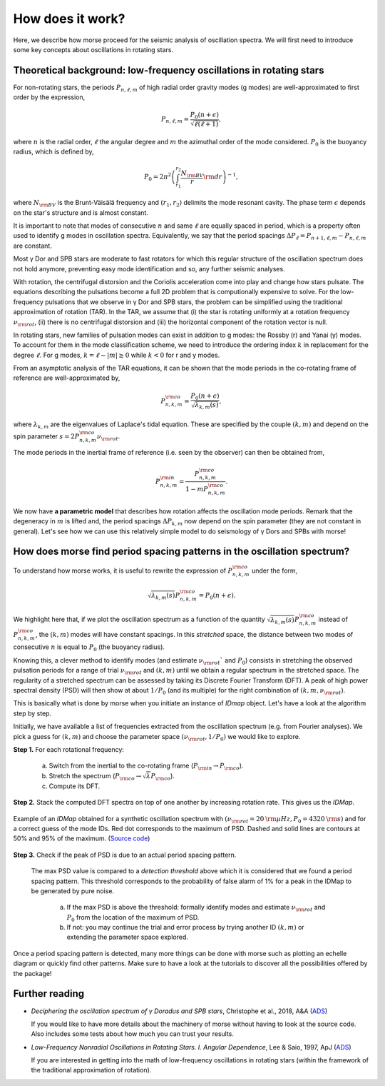 How does it work?
=================

Here, we describe how morse proceed for the seismic analysis of oscillation
spectra. We will first need to introduce some key concepts about oscillations in
rotating stars.

Theoretical background: low-frequency oscillations in rotating stars
--------------------------------------------------------------------

For non-rotating stars, the periods :math:`P_{n,\ell,m}` of high radial order
gravity modes (g modes) are well-approximated to first order by the expression,

.. math::
    P_{n,\ell,m} = \frac{P_0 \left(n + \epsilon\right)}{\sqrt{\ell\left(\ell + 1\right)}},

where :math:`n` is the radial order, :math:`\ell` the angular degree and
:math:`m` the azimuthal order of the mode considered.
:math:`P_0` is the buoyancy radius, which is defined by,

.. math::
    P_0 = 2\pi^2 \left( \int_{r_1}^{r_2} \frac{N_{\rm BV}}{r} {\rm d}r \right)^{-1},

where :math:`N_{\rm BV}` is the Brunt-Väisälä frequency and :math:`(r_1,r_2)`
delimits the mode resonant cavity. The phase term :math:`\epsilon` depends on
the star's structure and is almost constant.

It is important to note that modes of consecutive :math:`n` and same :math:`\ell`
are equally spaced in period, which is a property often used to identify g modes
in oscillation spectra. Equivalently, we say that the period spacings
:math:`\Delta P_{\ell} = P_{n+1,\ell,m} - P_{n,\ell,m}` are constant.

Most γ Dor and SPB stars are moderate to fast rotators for which this regular
structure of the oscillation spectrum does not hold anymore, preventing
easy mode identification and so, any further seismic analyses.

With rotation, the centrifugal distorsion and the Coriolis acceleration
come into play and change how stars pulsate. The equations describing the
pulsations become a full 2D problem that is computionally expensive to solve.
For the low-frequency pulsations that we observe in γ Dor and SPB stars,
the problem can be simplified using the traditional approximation of rotation (TAR).
In the TAR, we assume that (i) the star is rotating uniformly at a rotation
frequency :math:`\nu_{\rm rot}`,
(ii) there is no centrifugal distorsion and
(iii) the horizontal component of the rotation vector is null.

In rotating stars, new families of pulsation modes can exist in addition to g modes:
the Rossby (r) and Yanai (y) modes. To account for them in the mode classification
scheme, we need to introduce the ordering index :math:`k` in replacement for the
degree :math:`\ell`. For g modes, :math:`k=\ell-|m|\geq 0` while :math:`k < 0`
for r and y modes.

From an asymptotic analysis of the TAR equations, it can be shown that the mode
periods in the co-rotating frame of reference are well-approximated by,

.. math::
    P_{n, k, m}^{\rm co} = \frac{P_0 \left(n + \epsilon\right)}{\sqrt{\lambda_{k,m}\left(s\right)}},

where :math:`\lambda_{k,m}` are the eigenvalues of Laplace's tidal equation. These
are specified by the couple :math:`(k,m)` and depend on the spin parameter
:math:`s = 2 P_{n,k,m}^{\rm co} \nu_{\rm rot}`.

The mode periods in the inertial frame of reference (i.e. seen by the observer)
can then be obtained from,

.. math::
    P_{n, k, m}^{\rm in} = \frac{P_{n,k,m}^{\rm co}}{1 - m P_{n,k,m}^{\rm co}}.

We now have **a parametric model** that describes how rotation affects the
oscillation mode periods. Remark that the degeneracy in :math:`m` is lifted and,
the period spacings :math:`\Delta P_{k,m}` now depend on the spin parameter
(they are not constant in general). Let's see how we can use this relatively
simple model to do seismology of γ Dors and SPBs with morse!

How does morse find period spacing patterns in the oscillation spectrum?
------------------------------------------------------------------------

To understand how morse works, it is useful to rewrite the expression of
:math:`P_{n, k, m}^{\rm co}` under the form,

.. math::
    \sqrt{\lambda_{k,m}\left(s\right)}P_{n, k, m}^{\rm co} = P_0 \left(n + \epsilon\right).

We highlight here that, if we plot the oscillation spectrum as a function of
the quantity :math:`\sqrt{\lambda_{k,m}\left(s\right)}P_{n, k, m}^{\rm co}`
instead of :math:`P_{n, k, m}^{\rm co}`, the :math:`(k,m)` modes will
have constant spacings. In this *stretched* space, the distance between two
modes of consecutive :math:`n` is equal to :math:`P_0` (the buoyancy radius).

.. image:: IllusStretchSpectrum.png

Knowing this, a clever method to identify modes (and estimate
:math:`\nu_{\rm rot}`` and :math:`P_0`) consists in stretching the observed
pulsation periods for a range of trial :math:`\nu_{\rm rot}` and
:math:`(k,m)` until we obtain a regular spectrum in the stretched space.
The regularity of a stretched spectrum can be assessed by taking its
Discrete Fourier Transform (DFT). A peak of high power spectral
density (PSD) will then show at about :math:`1/P_0` (and its multiple) for the
right combination of :math:`(k,m,\nu_{\rm rot})`.

This is basically what is done by morse when you initiate an instance of `IDmap`
object. Let's have a look at the algorithm step by step.

Initially, we have available a list of frequencies extracted from the oscillation
spectrum (e.g. from Fourier analyses). We pick a guess for :math:`(k,m)` and
choose the parameter space :math:`(\nu_{\rm rot}, 1/P_0)` we would like to
explore.

**Step 1.** For each rotational frequency:

    (a) Switch from the inertial to the co-rotating frame
        (:math:`P_{\rm in} \rightarrow P_{\rm co}`).
    (b) Stretch the spectrum
        (:math:`P_{\rm co} \rightarrow \sqrt{\lambda}P_{\rm co}`).
    (c) Compute its DFT.

**Step 2.** Stack the computed DFT spectra on top of one another by
increasing rotation rate. This gives us the *IDMap*.

.. figure:: IllusIDMap.png
    :scale: 80%
    :align: center

    Example of an *IDMap* obtained for a synthetic oscillation spectrum
    with :math:`(\nu_{\rm rot} = 20 \: \rm µHz, P_0 = 4320\:  \rm s)`
    and for a correct guess of the mode IDs.
    Red dot corresponds to the maximum of PSD. Dashed and solid lines are contours
    at 50% and 95% of the maximum.
    (`Source code <https://github.com/schristophe/morse/tree/main/docs/source/getting_started/IllusIDMap.py>`_)

**Step 3.** Check if the peak of PSD is due to an actual period spacing pattern.

  The max PSD value is compared to a *detection threshold* above which it is
  considered that we found a period spacing pattern. This threshold corresponds
  to the probability of false alarm of 1% for a peak in the IDMap to be generated
  by pure noise.

    (a) If the max PSD is above the threshold: formally identify modes and
        estimate :math:`\nu_{\rm rot}` and :math:`P_0` from the location of the
        maximum of PSD.
    (b) If not: you may continue the trial and error process by trying another
        ID :math:`(k,m)` or extending the parameter space explored.

Once a period spacing pattern is detected, many more things can be done with morse
such as plotting an echelle diagram or quickly find other patterns.
Make sure to have a look at the tutorials to discover all the possibilities
offered by the package!

Further reading
---------------

* *Deciphering the oscillation spectrum of γ Doradus and SPB stars*, Christophe et al., 2018, A&A
  (`ADS <https://ui.adsabs.harvard.edu/abs/2018A%26A...618A..47C/abstract>`_)

  If you would like to have more details about the machinery of morse without
  having to look at the source code. Also includes some tests about
  how much you can trust your results.

* *Low-Frequency Nonradial Oscillations in Rotating Stars. I. Angular Dependence*, Lee & Saio, 1997, ApJ
  (`ADS <https://ui.adsabs.harvard.edu/abs/1997ApJ...491..839L/abstract>`_)

  If you are interested in getting into the math of low-frequency oscillations
  in rotating stars (within the framework of the traditional approximation of
  rotation).
